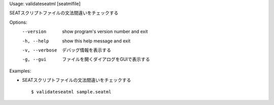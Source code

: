 Usage: validateseatml [seatmlfile]

SEATスクリプトファイルの文法間違いをチェックする

Options:
  --version      show program's version number and exit
  -h, --help     show this help message and exit
  -v, --verbose  デバッグ情報を表示する
  -g, --gui      ファイルを開くダイアログをGUIで表示する

Examples:

- SEATスクリプトファイルの文法間違いをチェックする

  ::
  
  $ validateseatml sample.seatml

